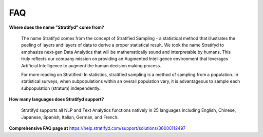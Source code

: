
FAQ
===

**Where does the name "Stratifyd" come from?**

  The name Stratifyd comes from the concept of Stratified Sampling - a statistical method that illustrates the peeling of layers and layers of data to derive a proper statistical result. We took the name Stratifyd to emphasize next-gen Data Analytics that will be mathematically sound and interpretable by humans. This truly reflects our company mission on providing an Augmented Intelligence environment that leverages Artificial Intelligence to augment the human decision making process.

  For more reading on Stratified: In statistics, stratified sampling is a method of sampling from a population. In statistical surveys, when subpopulations within an overall population vary, it is advantageous to sample each subpopulation (stratum) independently.

**How many languages does Stratifyd support?**
  
  Stratifyd supports all NLP and Text Analytics functions natively in 25 languages including English, Chinese, Japanese, Spanish, Italian, German, and French.


**Comprehensive FAQ page at** https://help.stratifyd.com/support/solutions/36000112497